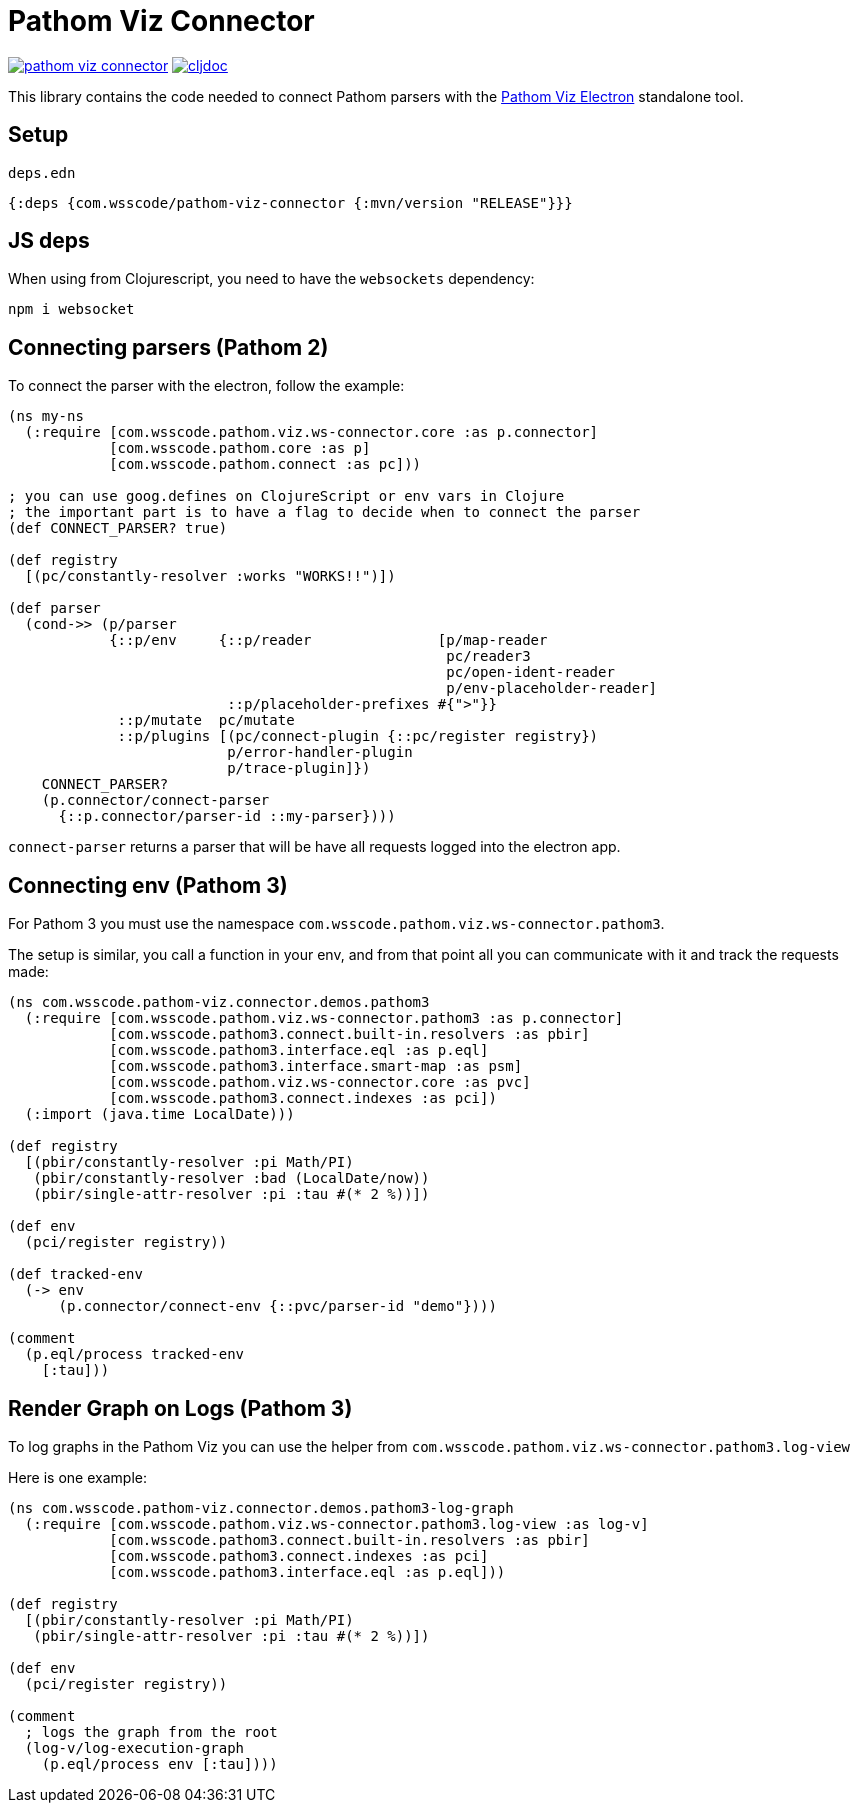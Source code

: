 = Pathom Viz Connector

ifdef::env-github,env-cljdoc[]
:tip-caption: :bulb:
:note-caption: :information_source:
:important-caption: :heavy_exclamation_mark:
:caution-caption: :fire:
:warning-caption: :warning:
endif::[]

image:https://img.shields.io/clojars/v/com.wsscode/pathom-viz-connector.svg[link=https://clojars.org/com.wsscode/pathom-viz-connector]
image:https://cljdoc.xyz/badge/com.wsscode/pathom-viz-connector["cljdoc", link="https://cljdoc.xyz/d/com.wsscode/pathom-viz-connector/CURRENT"]

This library contains the code needed to connect Pathom parsers with the link:https://github.com/wilkerlucio/pathom-viz/releases[Pathom Viz Electron]
standalone tool.

== Setup

`deps.edn`

[source]
----
{:deps {com.wsscode/pathom-viz-connector {:mvn/version "RELEASE"}}}
----

== JS deps

When using from Clojurescript, you need to have the `websockets` dependency:

[source]
----
npm i websocket
----

== Connecting parsers (Pathom 2)

To connect the parser with the electron, follow the example:

[source,clojure]
----
(ns my-ns
  (:require [com.wsscode.pathom.viz.ws-connector.core :as p.connector]
            [com.wsscode.pathom.core :as p]
            [com.wsscode.pathom.connect :as pc]))

; you can use goog.defines on ClojureScript or env vars in Clojure
; the important part is to have a flag to decide when to connect the parser
(def CONNECT_PARSER? true)

(def registry
  [(pc/constantly-resolver :works "WORKS!!")])

(def parser
  (cond->> (p/parser
            {::p/env     {::p/reader               [p/map-reader
                                                    pc/reader3
                                                    pc/open-ident-reader
                                                    p/env-placeholder-reader]
                          ::p/placeholder-prefixes #{">"}}
             ::p/mutate  pc/mutate
             ::p/plugins [(pc/connect-plugin {::pc/register registry})
                          p/error-handler-plugin
                          p/trace-plugin]})
    CONNECT_PARSER?
    (p.connector/connect-parser
      {::p.connector/parser-id ::my-parser})))
----

`connect-parser` returns a parser that will be have all requests logged into the electron
app.

== Connecting env (Pathom 3)

For Pathom 3 you must use the namespace `com.wsscode.pathom.viz.ws-connector.pathom3`.

The setup is similar, you call a function in your env, and from that point all you
can communicate with it and track the requests made:

[source,clojure]
----
(ns com.wsscode.pathom-viz.connector.demos.pathom3
  (:require [com.wsscode.pathom.viz.ws-connector.pathom3 :as p.connector]
            [com.wsscode.pathom3.connect.built-in.resolvers :as pbir]
            [com.wsscode.pathom3.interface.eql :as p.eql]
            [com.wsscode.pathom3.interface.smart-map :as psm]
            [com.wsscode.pathom.viz.ws-connector.core :as pvc]
            [com.wsscode.pathom3.connect.indexes :as pci])
  (:import (java.time LocalDate)))

(def registry
  [(pbir/constantly-resolver :pi Math/PI)
   (pbir/constantly-resolver :bad (LocalDate/now))
   (pbir/single-attr-resolver :pi :tau #(* 2 %))])

(def env
  (pci/register registry))

(def tracked-env
  (-> env
      (p.connector/connect-env {::pvc/parser-id "demo"})))

(comment
  (p.eql/process tracked-env
    [:tau]))
----

== Render Graph on Logs (Pathom 3)

To log graphs in the Pathom Viz you can use the helper from `com.wsscode.pathom.viz.ws-connector.pathom3.log-view`

Here is one example:

[source,clojure]
----
(ns com.wsscode.pathom-viz.connector.demos.pathom3-log-graph
  (:require [com.wsscode.pathom.viz.ws-connector.pathom3.log-view :as log-v]
            [com.wsscode.pathom3.connect.built-in.resolvers :as pbir]
            [com.wsscode.pathom3.connect.indexes :as pci]
            [com.wsscode.pathom3.interface.eql :as p.eql]))

(def registry
  [(pbir/constantly-resolver :pi Math/PI)
   (pbir/single-attr-resolver :pi :tau #(* 2 %))])

(def env
  (pci/register registry))

(comment
  ; logs the graph from the root
  (log-v/log-execution-graph
    (p.eql/process env [:tau])))
----
